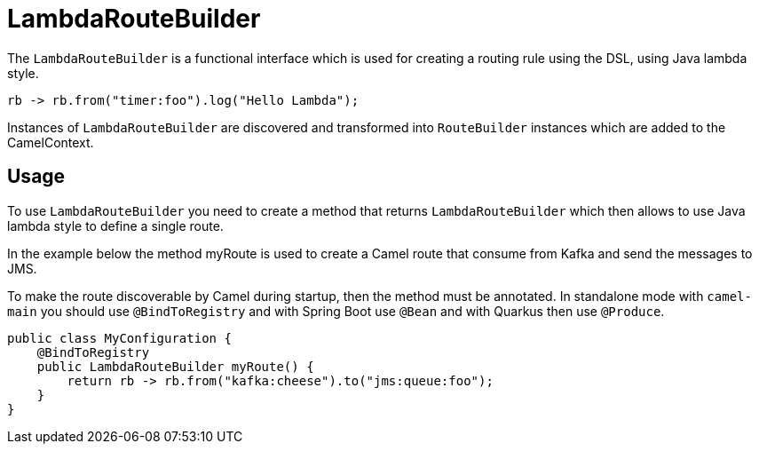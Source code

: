 [[LambdaRouteBuilder-LambdaRouteBuilder]]
= LambdaRouteBuilder

The `LambdaRouteBuilder` is a functional interface which is used for creating a routing rule using the DSL,
using Java lambda style.

[source,java]
----
rb -> rb.from("timer:foo").log("Hello Lambda");
----

Instances of `LambdaRouteBuilder` are discovered and transformed into `RouteBuilder` instances
which are added to the CamelContext.

== Usage

To use `LambdaRouteBuilder` you need to create a method that returns `LambdaRouteBuilder` which then
allows to use Java lambda style to define a single route.

In the example below the method myRoute is used to create a Camel route that consume from Kafka and send the messages to JMS.

To make the route discoverable by Camel during startup, then the method must be annotated. In standalone mode with `camel-main`
you should use `@BindToRegistry` and with Spring Boot use `@Bean` and with Quarkus then use `@Produce`.

[source,java]
----
public class MyConfiguration {
    @BindToRegistry
    public LambdaRouteBuilder myRoute() {
        return rb -> rb.from("kafka:cheese").to("jms:queue:foo");
    }
}
----
